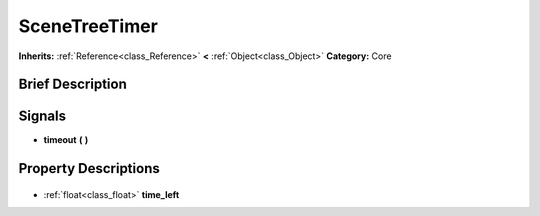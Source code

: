 .. Generated automatically by doc/tools/makerst.py in Godot's source tree.
.. DO NOT EDIT THIS FILE, but the SceneTreeTimer.xml source instead.
.. The source is found in doc/classes or modules/<name>/doc_classes.

.. _class_SceneTreeTimer:

SceneTreeTimer
==============

**Inherits:** :ref:`Reference<class_Reference>` **<** :ref:`Object<class_Object>`
**Category:** Core

Brief Description
-----------------



Signals
-------

.. _class_SceneTreeTimer_timeout:

- **timeout** **(** **)**


Property Descriptions
---------------------

  .. _class_SceneTreeTimer_time_left:

- :ref:`float<class_float>` **time_left**


